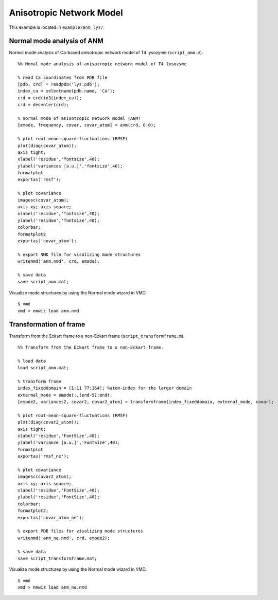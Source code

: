 .. anm
.. highlight:: matlab

==============================================================
Anisotropic Network Model
==============================================================

This example is located in ``example/anm_lys/``.

Normal mode analysis of ANM
---------------------------
Normal mode analysis of Ca-based anisotropic network model of T4 lysozyme (``script_anm.m``). 
::
  
  %% Nomal mode analysis of anisotropic network model of T4 lysozyme
  
  % read Ca coordinates from PDB file
  [pdb, crd] = readpdb('lys.pdb');
  index_ca = selectname(pdb.name, 'CA');
  crd = crd(to3(index_ca));
  crd = decenter(crd);
  
  % normal mode of anisotropic network model (ANM)
  [emode, frequency, covar, covar_atom] = anm(crd, 8.0);
  
  % plot root-mean-square-fluctuations (RMSF)
  plot(diag(covar_atom)); 
  axis tight;
  xlabel('residue','fontsize',40); 
  ylabel('variances [a.u.]','fontsize',40); 
  formatplot
  exportas('rmsf');
  
  % plot covariance
  imagesc(covar_atom); 
  axis xy; axis square;
  xlabel('residue','fontsize',40); 
  ylabel('residue','fontsize',40); 
  colorbar; 
  formatplot2
  exportas('covar_atom');
  
  % export NMD file for visalizing mode structures
  writenmd('anm.nmd', crd, emode);
  
  % save data
  save script_anm.mat;

.. image:: ./images/rmsf.png
   :width: 50 %
   :alt: rmsf
   :align: center

.. image:: ./images/covar_atom.png
   :width: 50 %
   :alt: covariance
   :align: center

Visualize mode structures by using the Normal mode wizard in VMD.
::
  
  $ vmd
  vmd > nmwiz load anm.nmd

.. image:: ./images/anm.png
   :width: 50 %
   :alt: mode1
   :align: center

Transformation of frame
-----------------------

Transform from the Eckart frame to a non-Eckart frame (``script_transformframe.m``).
::
  
  %% Transform from the Eckart frame to a non-Eckart frame.
  
  % load data
  load script_anm.mat;
  
  % transform frame
  index_fixeddomain = [1:11 77:164]; %atom-index for the larger domain 
  external_mode = emode(:,(end-5):end);
  [emode2, variances2, covar2, covar2_atom] = transformframe(index_fixeddomain, external_mode, covar);
  
  % plot root-mean-square-fluctuations (RMSF)
  plot(diag(covar2_atom)); 
  axis tight;
  xlabel('residue','FontSize',40); 
  ylabel('variance [a.u.]','FontSize',40); 
  formatplot
  exportas('rmsf_ne');
  
  % plot covariance
  imagesc(covar2_atom); 
  axis xy; axis square;
  xlabel('residue','FontSize',40); 
  ylabel('residue','FontSize',40); 
  colorbar; 
  formatplot2;
  exportas('covar_atom_ne');
  
  % export PDB files for visalizing mode structures
  writenmd('anm_ne.nmd', crd, emode2);
  
  % save data
  save script_transformframe.mat;

.. image:: ./images/rmsf_ne.png
   :width: 50 %
   :alt: rmsf2
   :align: center

.. image:: ./images/covar_atom_ne.png
   :width: 50 %
   :alt: covariance2
   :align: center

Visualize mode structures by using the Normal mode wizard in VMD.
::
  
  $ vmd
  vmd > nmwiz load anm_ne.nmd

.. image:: ./images/anm_ne.png
   :width: 50 %
   :alt: mode2
   :align: center

